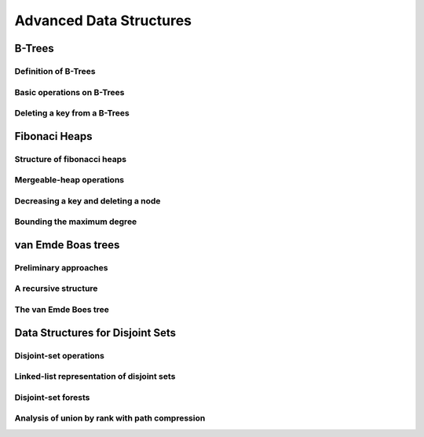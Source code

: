 Advanced Data Structures
========================

*******
B-Trees
*******

Definition of B-Trees
---------------------

Basic operations on B-Trees
---------------------------

Deleting a key from a B-Trees
-----------------------------

**************
Fibonaci Heaps
**************

Structure of fibonacci heaps
----------------------------

Mergeable-heap operations
-------------------------

Decreasing a key and deleting a node
------------------------------------

Bounding the maximum degree
---------------------------

*******************
van Emde Boas trees
*******************

Preliminary approaches
----------------------

A recursive structure
---------------------

The van Emde Boes tree
----------------------

*********************************
Data Structures for Disjoint Sets
*********************************

Disjoint-set operations
-----------------------

Linked-list representation of disjoint sets
-------------------------------------------

Disjoint-set forests
--------------------

Analysis of union by rank with path compression
-----------------------------------------------
